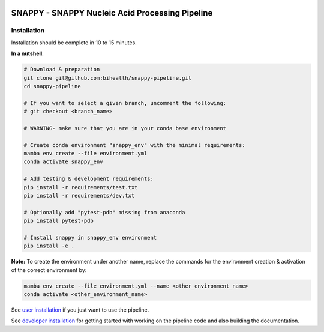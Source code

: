 .. image:: https://github.com/bihealth/cubi-tk/workflows/CI/badge.svg
    :target: https://github.com/bihealth/snappy-pipeline/actions
    :alt: Continuous Integration Status
.. image:: https://coveralls.io/repos/github/bihealth/snappy-pipeline/badge.svg?branch=coveralls
    :target: https://coveralls.io/github/bihealth/snappy-pipeline?branch=coveralls
.. image:: https://readthedocs.org/projects/snappy-pipeline/badge/?version=latest
    :target: https://snappy-pipeline.readthedocs.io/en/latest/?badge=latest
    :alt: Documentation Status

================================================
SNAPPY - SNAPPY Nucleic Acid Processing Pipeline
================================================

------------
Installation
------------

Installation should be complete in 10 to 15 minutes.

**In a nutshell**:

.. code-block:: bash

    # Download & preparation
    git clone git@github.com:bihealth/snappy-pipeline.git
    cd snappy-pipeline

    # If you want to select a given branch, uncomment the following:
    # git checkout <branch_name>

    # WARNING- make sure that you are in your conda base environment

    # Create conda environment "snappy_env" with the minimal requirements:
    mamba env create --file environment.yml
    conda activate snappy_env

    # Add testing & development requirements:
    pip install -r requirements/test.txt
    pip install -r requirements/dev.txt

    # Optionally add "pytest-pdb" missing from anaconda
    pip install pytest-pdb

    # Install snappy in snappy_env environment
    pip install -e .


**Note:** To create the environment under another name, replace the commands for the environment creation & activation of the correct environment by:

.. code-block:: bash

    mamba env create --file environment.yml --name <other_environment_name>
    conda activate <other_environment_name>


See `user installation <docs/quickstart.rst>`_ if you just want to use the pipeline.

See `developer installation <docs/installation.rst>`_ for getting started with working on the pipeline code and also building the documentation.

